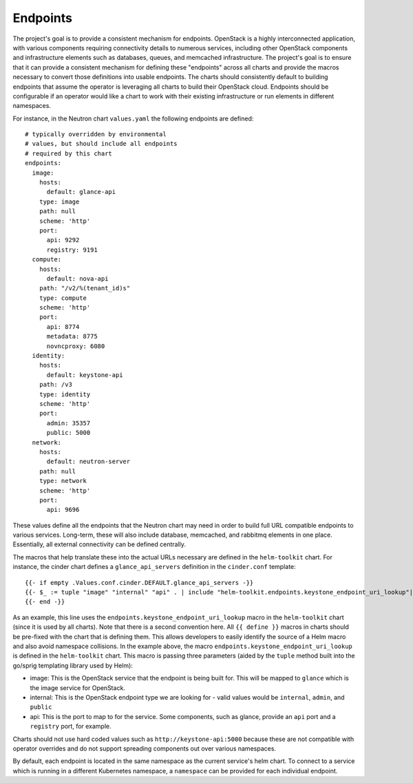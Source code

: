 Endpoints
---------

The project's goal is to provide a consistent mechanism for endpoints.
OpenStack is a highly interconnected application, with various
components requiring connectivity details to numerous services,
including other OpenStack components and infrastructure elements such as
databases, queues, and memcached infrastructure. The project's goal is
to ensure that it can provide a consistent mechanism for defining these
"endpoints" across all charts and provide the macros necessary to
convert those definitions into usable endpoints. The charts should
consistently default to building endpoints that assume the operator is
leveraging all charts to build their OpenStack cloud. Endpoints should
be configurable if an operator would like a chart to work with their
existing infrastructure or run elements in different namespaces.

For instance, in the Neutron chart ``values.yaml`` the following
endpoints are defined:

::

    # typically overridden by environmental
    # values, but should include all endpoints
    # required by this chart
    endpoints:
      image:
        hosts:
          default: glance-api
        type: image
        path: null
        scheme: 'http'
        port:
          api: 9292
          registry: 9191
      compute:
        hosts:
          default: nova-api
        path: "/v2/%(tenant_id)s"
        type: compute
        scheme: 'http'
        port:
          api: 8774
          metadata: 8775
          novncproxy: 6080
      identity:
        hosts:
          default: keystone-api
        path: /v3
        type: identity
        scheme: 'http'
        port:
          admin: 35357
          public: 5000
      network:
        hosts:
          default: neutron-server
        path: null
        type: network
        scheme: 'http'
        port:
          api: 9696

These values define all the endpoints that the Neutron chart may need in
order to build full URL compatible endpoints to various services.
Long-term, these will also include database, memcached, and rabbitmq
elements in one place. Essentially, all external connectivity can be
defined centrally.

The macros that help translate these into the actual URLs necessary are
defined in the ``helm-toolkit`` chart. For instance, the cinder chart
defines a ``glance_api_servers`` definition in the ``cinder.conf``
template:

::

    {{- if empty .Values.conf.cinder.DEFAULT.glance_api_servers -}}
    {{- $_ := tuple "image" "internal" "api" . | include "helm-toolkit.endpoints.keystone_endpoint_uri_lookup"| set .Values.conf.cinder.DEFAULT "glance_api_servers" -}}
    {{- end -}}


As an example, this line uses the ``endpoints.keystone_endpoint_uri_lookup``
macro in the ``helm-toolkit`` chart (since it is used by all charts). Note that
there is a second convention here. All ``{{ define }}`` macros in charts
should be pre-fixed with the chart that is defining them. This allows
developers to easily identify the source of a Helm macro and also avoid
namespace collisions. In the example above, the macro
``endpoints.keystone_endpoint_uri_lookup`` is defined in the ``helm-toolkit`` chart.
This macro is passing three parameters (aided by the ``tuple`` method
built into the go/sprig templating library used by Helm):

-  image: This is the OpenStack service that the endpoint is being built
   for. This will be mapped to ``glance`` which is the image service for
   OpenStack.
-  internal: This is the OpenStack endpoint type we are looking for -
   valid values would be ``internal``, ``admin``, and ``public``
-  api: This is the port to map to for the service. Some components,
   such as glance, provide an ``api`` port and a ``registry`` port, for
   example.

Charts should not use hard coded values such as
``http://keystone-api:5000`` because these are not compatible with
operator overrides and do not support spreading components out over
various namespaces.

By default, each endpoint is located in the same namespace as the current
service's helm chart. To connect to a service which is running in a different
Kubernetes namespace, a ``namespace`` can be provided for each individual
endpoint.
